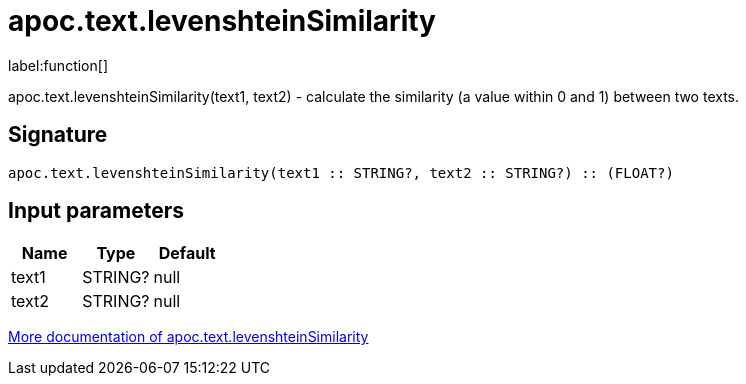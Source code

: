////
This file is generated by DocsTest, so don't change it!
////

= apoc.text.levenshteinSimilarity
:description: This section contains reference documentation for the apoc.text.levenshteinSimilarity function.

label:function[]

[.emphasis]
apoc.text.levenshteinSimilarity(text1, text2) - calculate the similarity (a value within 0 and 1) between two texts.

== Signature

[source]
----
apoc.text.levenshteinSimilarity(text1 :: STRING?, text2 :: STRING?) :: (FLOAT?)
----

== Input parameters
[.procedures, opts=header]
|===
| Name | Type | Default 
|text1|STRING?|null
|text2|STRING?|null
|===

xref::misc/text-functions.adoc[More documentation of apoc.text.levenshteinSimilarity,role=more information]


